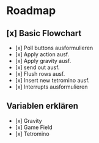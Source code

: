 * Roadmap
** [x] Basic Flowchart
   - [x] Poll buttons ausformulieren
   - [x] Apply action ausf.
   - [x] Apply gravity ausf.
   - [x] send out ausf.
   - [x] Flush rows ausf.
   - [x] Insert new tetromino ausf.
   - [x] Interrupts ausformulieren
** Variablen erklären
   - [x] Gravity
   - [x] Game Field
   - [x] Tetromino
